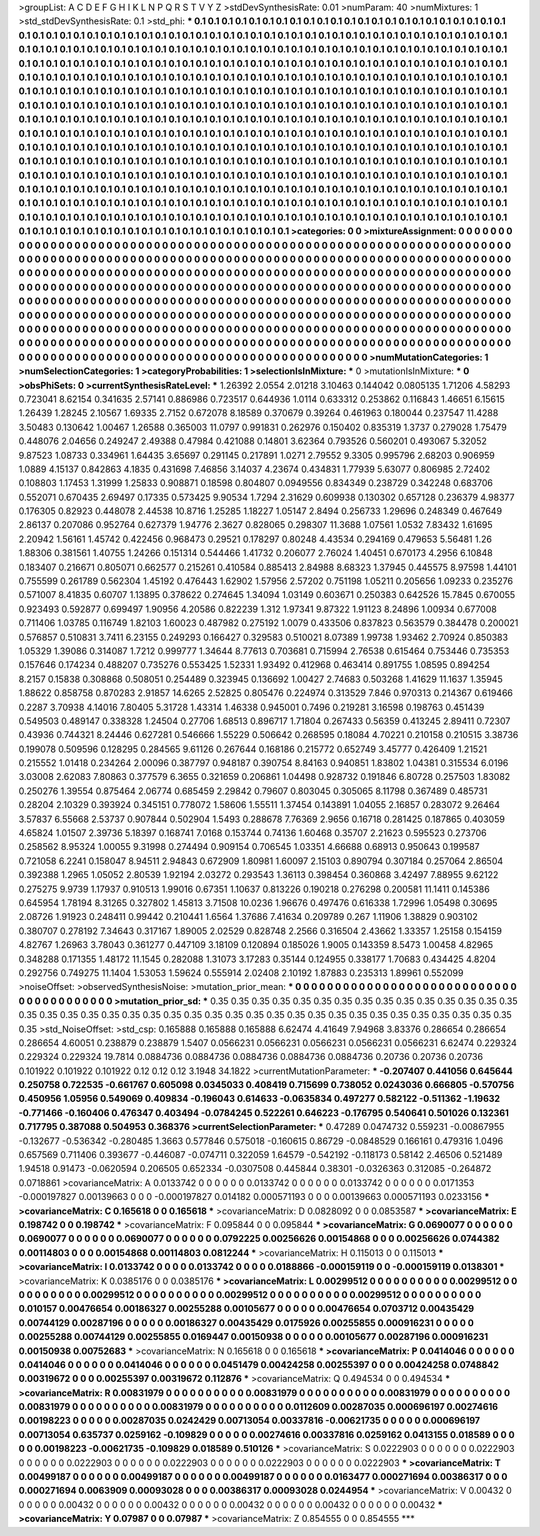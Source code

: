 >groupList:
A C D E F G H I K L
N P Q R S T V Y Z 
>stdDevSynthesisRate:
0.01 
>numParam:
40
>numMixtures:
1
>std_stdDevSynthesisRate:
0.1
>std_phi:
***
0.1 0.1 0.1 0.1 0.1 0.1 0.1 0.1 0.1 0.1
0.1 0.1 0.1 0.1 0.1 0.1 0.1 0.1 0.1 0.1
0.1 0.1 0.1 0.1 0.1 0.1 0.1 0.1 0.1 0.1
0.1 0.1 0.1 0.1 0.1 0.1 0.1 0.1 0.1 0.1
0.1 0.1 0.1 0.1 0.1 0.1 0.1 0.1 0.1 0.1
0.1 0.1 0.1 0.1 0.1 0.1 0.1 0.1 0.1 0.1
0.1 0.1 0.1 0.1 0.1 0.1 0.1 0.1 0.1 0.1
0.1 0.1 0.1 0.1 0.1 0.1 0.1 0.1 0.1 0.1
0.1 0.1 0.1 0.1 0.1 0.1 0.1 0.1 0.1 0.1
0.1 0.1 0.1 0.1 0.1 0.1 0.1 0.1 0.1 0.1
0.1 0.1 0.1 0.1 0.1 0.1 0.1 0.1 0.1 0.1
0.1 0.1 0.1 0.1 0.1 0.1 0.1 0.1 0.1 0.1
0.1 0.1 0.1 0.1 0.1 0.1 0.1 0.1 0.1 0.1
0.1 0.1 0.1 0.1 0.1 0.1 0.1 0.1 0.1 0.1
0.1 0.1 0.1 0.1 0.1 0.1 0.1 0.1 0.1 0.1
0.1 0.1 0.1 0.1 0.1 0.1 0.1 0.1 0.1 0.1
0.1 0.1 0.1 0.1 0.1 0.1 0.1 0.1 0.1 0.1
0.1 0.1 0.1 0.1 0.1 0.1 0.1 0.1 0.1 0.1
0.1 0.1 0.1 0.1 0.1 0.1 0.1 0.1 0.1 0.1
0.1 0.1 0.1 0.1 0.1 0.1 0.1 0.1 0.1 0.1
0.1 0.1 0.1 0.1 0.1 0.1 0.1 0.1 0.1 0.1
0.1 0.1 0.1 0.1 0.1 0.1 0.1 0.1 0.1 0.1
0.1 0.1 0.1 0.1 0.1 0.1 0.1 0.1 0.1 0.1
0.1 0.1 0.1 0.1 0.1 0.1 0.1 0.1 0.1 0.1
0.1 0.1 0.1 0.1 0.1 0.1 0.1 0.1 0.1 0.1
0.1 0.1 0.1 0.1 0.1 0.1 0.1 0.1 0.1 0.1
0.1 0.1 0.1 0.1 0.1 0.1 0.1 0.1 0.1 0.1
0.1 0.1 0.1 0.1 0.1 0.1 0.1 0.1 0.1 0.1
0.1 0.1 0.1 0.1 0.1 0.1 0.1 0.1 0.1 0.1
0.1 0.1 0.1 0.1 0.1 0.1 0.1 0.1 0.1 0.1
0.1 0.1 0.1 0.1 0.1 0.1 0.1 0.1 0.1 0.1
0.1 0.1 0.1 0.1 0.1 0.1 0.1 0.1 0.1 0.1
0.1 0.1 0.1 0.1 0.1 0.1 0.1 0.1 0.1 0.1
0.1 0.1 0.1 0.1 0.1 0.1 0.1 0.1 0.1 0.1
0.1 0.1 0.1 0.1 0.1 0.1 0.1 0.1 0.1 0.1
0.1 0.1 0.1 0.1 0.1 0.1 0.1 0.1 0.1 0.1
0.1 0.1 0.1 0.1 0.1 0.1 0.1 0.1 0.1 0.1
0.1 0.1 0.1 0.1 0.1 0.1 0.1 0.1 0.1 0.1
0.1 0.1 0.1 0.1 0.1 0.1 0.1 0.1 0.1 0.1
0.1 0.1 0.1 0.1 0.1 0.1 0.1 0.1 0.1 0.1
0.1 0.1 0.1 0.1 0.1 0.1 0.1 0.1 0.1 0.1
0.1 0.1 0.1 0.1 0.1 0.1 0.1 0.1 0.1 0.1
0.1 0.1 0.1 0.1 0.1 0.1 0.1 0.1 0.1 0.1
0.1 0.1 0.1 0.1 0.1 0.1 0.1 0.1 0.1 0.1
0.1 0.1 0.1 0.1 0.1 0.1 0.1 0.1 0.1 0.1
0.1 0.1 0.1 0.1 0.1 0.1 0.1 0.1 0.1 0.1
0.1 0.1 0.1 0.1 0.1 0.1 0.1 0.1 0.1 0.1
0.1 0.1 0.1 0.1 0.1 0.1 0.1 0.1 0.1 0.1
0.1 0.1 0.1 0.1 0.1 0.1 0.1 0.1 0.1 0.1
0.1 0.1 0.1 0.1 0.1 0.1 0.1 0.1 0.1 0.1
0.1 0.1 0.1 0.1 0.1 0.1 0.1 0.1 0.1 0.1
0.1 0.1 0.1 0.1 0.1 0.1 0.1 0.1 0.1 0.1
0.1 0.1 0.1 0.1 0.1 0.1 0.1 0.1 0.1 0.1
0.1 0.1 0.1 0.1 0.1 0.1 0.1 0.1 0.1 0.1
0.1 0.1 0.1 0.1 0.1 0.1 0.1 
>categories:
0 0
>mixtureAssignment:
0 0 0 0 0 0 0 0 0 0 0 0 0 0 0 0 0 0 0 0 0 0 0 0 0 0 0 0 0 0 0 0 0 0 0 0 0 0 0 0 0 0 0 0 0 0 0 0 0 0
0 0 0 0 0 0 0 0 0 0 0 0 0 0 0 0 0 0 0 0 0 0 0 0 0 0 0 0 0 0 0 0 0 0 0 0 0 0 0 0 0 0 0 0 0 0 0 0 0 0
0 0 0 0 0 0 0 0 0 0 0 0 0 0 0 0 0 0 0 0 0 0 0 0 0 0 0 0 0 0 0 0 0 0 0 0 0 0 0 0 0 0 0 0 0 0 0 0 0 0
0 0 0 0 0 0 0 0 0 0 0 0 0 0 0 0 0 0 0 0 0 0 0 0 0 0 0 0 0 0 0 0 0 0 0 0 0 0 0 0 0 0 0 0 0 0 0 0 0 0
0 0 0 0 0 0 0 0 0 0 0 0 0 0 0 0 0 0 0 0 0 0 0 0 0 0 0 0 0 0 0 0 0 0 0 0 0 0 0 0 0 0 0 0 0 0 0 0 0 0
0 0 0 0 0 0 0 0 0 0 0 0 0 0 0 0 0 0 0 0 0 0 0 0 0 0 0 0 0 0 0 0 0 0 0 0 0 0 0 0 0 0 0 0 0 0 0 0 0 0
0 0 0 0 0 0 0 0 0 0 0 0 0 0 0 0 0 0 0 0 0 0 0 0 0 0 0 0 0 0 0 0 0 0 0 0 0 0 0 0 0 0 0 0 0 0 0 0 0 0
0 0 0 0 0 0 0 0 0 0 0 0 0 0 0 0 0 0 0 0 0 0 0 0 0 0 0 0 0 0 0 0 0 0 0 0 0 0 0 0 0 0 0 0 0 0 0 0 0 0
0 0 0 0 0 0 0 0 0 0 0 0 0 0 0 0 0 0 0 0 0 0 0 0 0 0 0 0 0 0 0 0 0 0 0 0 0 0 0 0 0 0 0 0 0 0 0 0 0 0
0 0 0 0 0 0 0 0 0 0 0 0 0 0 0 0 0 0 0 0 0 0 0 0 0 0 0 0 0 0 0 0 0 0 0 0 0 0 0 0 0 0 0 0 0 0 0 0 0 0
0 0 0 0 0 0 0 0 0 0 0 0 0 0 0 0 0 0 0 0 0 0 0 0 0 0 0 0 0 0 0 0 0 0 0 0 0 0 0 0 0 0 0 0 0 0 0 
>numMutationCategories:
1
>numSelectionCategories:
1
>categoryProbabilities:
1 
>selectionIsInMixture:
***
0 
>mutationIsInMixture:
***
0 
>obsPhiSets:
0
>currentSynthesisRateLevel:
***
1.26392 2.0554 2.01218 3.10463 0.144042 0.0805135 1.71206 4.58293 0.723041 8.62154
0.341635 2.57141 0.886986 0.723517 0.644936 1.0114 0.633312 0.253862 0.116843 1.46651
6.15615 1.26439 1.28245 2.10567 1.69335 2.7152 0.672078 8.18589 0.370679 0.39264
0.461963 0.180044 0.237547 11.4288 3.50483 0.130642 1.00467 1.26588 0.365003 11.0797
0.991831 0.262976 0.150402 0.835319 1.3737 0.279028 1.75479 0.448076 2.04656 0.249247
2.49388 0.47984 0.421088 0.14801 3.62364 0.793526 0.560201 0.493067 5.32052 9.87523
1.08733 0.334961 1.64435 3.65697 0.291145 0.217891 1.0271 2.79552 9.3305 0.995796
2.68203 0.906959 1.0889 4.15137 0.842863 4.1835 0.431698 7.46856 3.14037 4.23674
0.434831 1.77939 5.63077 0.806985 2.72402 0.108803 1.17453 1.31999 1.25833 0.908871
0.18598 0.804807 0.0949556 0.834349 0.238729 0.342248 0.683706 0.552071 0.670435 2.69497
0.17335 0.573425 9.90534 1.7294 2.31629 0.609938 0.130302 0.657128 0.236379 4.98377
0.176305 0.82923 0.448078 2.44538 10.8716 1.25285 1.18227 1.05147 2.8494 0.256733
1.29696 0.248349 0.467649 2.86137 0.207086 0.952764 0.627379 1.94776 2.3627 0.828065
0.298307 11.3688 1.07561 1.0532 7.83432 1.61695 2.20942 1.56161 1.45742 0.422456
0.968473 0.29521 0.178297 0.80248 4.43534 0.294169 0.479653 5.56481 1.26 1.88306
0.381561 1.40755 1.24266 0.151314 0.544466 1.41732 0.206077 2.76024 1.40451 0.670173
4.2956 6.10848 0.183407 0.216671 0.805071 0.662577 0.215261 0.410584 0.885413 2.84988
8.68323 1.37945 0.445575 8.97598 1.44101 0.755599 0.261789 0.562304 1.45192 0.476443
1.62902 1.57956 2.57202 0.751198 1.05211 0.205656 1.09233 0.235276 0.571007 8.41835
0.60707 1.13895 0.378622 0.274645 1.34094 1.03149 0.603671 0.250383 0.642526 15.7845
0.670055 0.923493 0.592877 0.699497 1.90956 4.20586 0.822239 1.312 1.97341 9.87322
1.91123 8.24896 1.00934 0.677008 0.711406 1.03785 0.116749 1.82103 1.60023 0.487982
0.275192 1.0079 0.433506 0.837823 0.563579 0.384478 0.200021 0.576857 0.510831 3.7411
6.23155 0.249293 0.166427 0.329583 0.510021 8.07389 1.99738 1.93462 2.70924 0.850383
1.05329 1.39086 0.314087 1.7212 0.999777 1.34644 8.77613 0.703681 0.715994 2.76538
0.615464 0.753446 0.735353 0.157646 0.174234 0.488207 0.735276 0.553425 1.52331 1.93492
0.412968 0.463414 0.891755 1.08595 0.894254 8.2157 0.15838 0.308868 0.508051 0.254489
0.323945 0.136692 1.00427 2.74683 0.503268 1.41629 11.1637 1.35945 1.88622 0.858758
0.870283 2.91857 14.6265 2.52825 0.805476 0.224974 0.313529 7.846 0.970313 0.214367
0.619466 0.2287 3.70938 4.14016 7.80405 5.31728 1.43314 1.46338 0.945001 0.7496
0.219281 3.16598 0.198763 0.451439 0.549503 0.489147 0.338328 1.24504 0.27706 1.68513
0.896717 1.71804 0.267433 0.56359 0.413245 2.89411 0.72307 0.43936 0.744321 8.24446
0.627281 0.546666 1.55229 0.506642 0.268595 0.18084 4.70221 0.210158 0.210515 3.38736
0.199078 0.509596 0.128295 0.284565 9.61126 0.267644 0.168186 0.215772 0.652749 3.45777
0.426409 1.21521 0.215552 1.01418 0.234264 2.00096 0.387797 0.948187 0.390754 8.84163
0.940851 1.83802 1.04381 0.315534 6.0196 3.03008 2.62083 7.80863 0.377579 6.3655
0.321659 0.206861 1.04498 0.928732 0.191846 6.80728 0.257503 1.83082 0.250276 1.39554
0.875464 2.06774 0.685459 2.29842 0.79607 0.803045 0.305065 8.11798 0.367489 0.485731
0.28204 2.10329 0.393924 0.345151 0.778072 1.58606 1.55511 1.37454 0.143891 1.04055
2.16857 0.283072 9.26464 3.57837 6.55668 2.53737 0.907844 0.502904 1.5493 0.288678
7.76369 2.9656 0.16718 0.281425 0.187865 0.403059 4.65824 1.01507 2.39736 5.18397
0.168741 7.0168 0.153744 0.74136 1.60468 0.35707 2.21623 0.595523 0.273706 0.258562
8.95324 1.00055 9.31998 0.274494 0.909154 0.706545 1.03351 4.66688 0.68913 0.950643
0.199587 0.721058 6.2241 0.158047 8.94511 2.94843 0.672909 1.80981 1.60097 2.15103
0.890794 0.307184 0.257064 2.86504 0.392388 1.2965 1.05052 2.80539 1.92194 2.03272
0.293543 1.36113 0.398454 0.360868 3.42497 7.88955 9.62122 0.275275 9.9739 1.17937
0.910513 1.99016 0.67351 1.10637 0.813226 0.190218 0.276298 0.200581 11.1411 0.145386
0.645954 1.78194 8.31265 0.327802 1.45813 3.71508 10.0236 1.96676 0.497476 0.616338
1.72996 1.05498 0.30695 2.08726 1.91923 0.248411 0.99442 0.210441 1.6564 1.37686
7.41634 0.209789 0.267 1.11906 1.38829 0.903102 0.380707 0.278192 7.34643 0.317167
1.89005 2.02529 0.828748 2.2566 0.316504 2.43662 1.33357 1.25158 0.154159 4.82767
1.26963 3.78043 0.361277 0.447109 3.18109 0.120894 0.185026 1.9005 0.143359 8.5473
1.00458 4.82965 0.348288 0.171355 1.48172 11.1545 0.282088 1.31073 3.17283 0.35144
0.124955 0.338177 1.70683 0.434425 4.8204 0.292756 0.749275 11.1404 1.53053 1.59624
0.555914 2.02408 2.10192 1.87883 0.235313 1.89961 0.552099 
>noiseOffset:
>observedSynthesisNoise:
>mutation_prior_mean:
***
0 0 0 0 0 0 0 0 0 0
0 0 0 0 0 0 0 0 0 0
0 0 0 0 0 0 0 0 0 0
0 0 0 0 0 0 0 0 0 0
>mutation_prior_sd:
***
0.35 0.35 0.35 0.35 0.35 0.35 0.35 0.35 0.35 0.35
0.35 0.35 0.35 0.35 0.35 0.35 0.35 0.35 0.35 0.35
0.35 0.35 0.35 0.35 0.35 0.35 0.35 0.35 0.35 0.35
0.35 0.35 0.35 0.35 0.35 0.35 0.35 0.35 0.35 0.35
>std_NoiseOffset:
>std_csp:
0.165888 0.165888 0.165888 6.62474 4.41649 7.94968 3.83376 0.286654 0.286654 0.286654
4.60051 0.238879 0.238879 1.5407 0.0566231 0.0566231 0.0566231 0.0566231 0.0566231 6.62474
0.229324 0.229324 0.229324 19.7814 0.0884736 0.0884736 0.0884736 0.0884736 0.0884736 0.20736
0.20736 0.20736 0.101922 0.101922 0.101922 0.12 0.12 0.12 3.1948 34.1822
>currentMutationParameter:
***
-0.207407 0.441056 0.645644 0.250758 0.722535 -0.661767 0.605098 0.0345033 0.408419 0.715699
0.738052 0.0243036 0.666805 -0.570756 0.450956 1.05956 0.549069 0.409834 -0.196043 0.614633
-0.0635834 0.497277 0.582122 -0.511362 -1.19632 -0.771466 -0.160406 0.476347 0.403494 -0.0784245
0.522261 0.646223 -0.176795 0.540641 0.501026 0.132361 0.717795 0.387088 0.504953 0.368376
>currentSelectionParameter:
***
0.47289 0.0474732 0.559231 -0.00867955 -0.132677 -0.536342 -0.280485 1.3663 0.577846 0.575018
-0.160615 0.86729 -0.0848529 0.166161 0.479316 1.0496 0.657569 0.711406 0.393677 -0.446087
-0.074711 0.322059 1.64579 -0.542192 -0.118173 0.58142 2.46506 0.521489 1.94518 0.91473
-0.0620594 0.206505 0.652334 -0.0307508 0.445844 0.38301 -0.0326363 0.312085 -0.264872 0.0718861
>covarianceMatrix:
A
0.0133742	0	0	0	0	0	
0	0.0133742	0	0	0	0	
0	0	0.0133742	0	0	0	
0	0	0	0.0171353	-0.000197827	0.00139663	
0	0	0	-0.000197827	0.014182	0.000571193	
0	0	0	0.00139663	0.000571193	0.0233156	
***
>covarianceMatrix:
C
0.165618	0	
0	0.165618	
***
>covarianceMatrix:
D
0.0828092	0	
0	0.0853587	
***
>covarianceMatrix:
E
0.198742	0	
0	0.198742	
***
>covarianceMatrix:
F
0.095844	0	
0	0.095844	
***
>covarianceMatrix:
G
0.0690077	0	0	0	0	0	
0	0.0690077	0	0	0	0	
0	0	0.0690077	0	0	0	
0	0	0	0.0792225	0.00256626	0.00154868	
0	0	0	0.00256626	0.0744382	0.00114803	
0	0	0	0.00154868	0.00114803	0.0812244	
***
>covarianceMatrix:
H
0.115013	0	
0	0.115013	
***
>covarianceMatrix:
I
0.0133742	0	0	0	
0	0.0133742	0	0	
0	0	0.0188866	-0.000159119	
0	0	-0.000159119	0.0138301	
***
>covarianceMatrix:
K
0.0385176	0	
0	0.0385176	
***
>covarianceMatrix:
L
0.00299512	0	0	0	0	0	0	0	0	0	
0	0.00299512	0	0	0	0	0	0	0	0	
0	0	0.00299512	0	0	0	0	0	0	0	
0	0	0	0.00299512	0	0	0	0	0	0	
0	0	0	0	0.00299512	0	0	0	0	0	
0	0	0	0	0	0.010157	0.00476654	0.00186327	0.00255288	0.00105677	
0	0	0	0	0	0.00476654	0.0703712	0.00435429	0.00744129	0.00287196	
0	0	0	0	0	0.00186327	0.00435429	0.0175926	0.00255855	0.000916231	
0	0	0	0	0	0.00255288	0.00744129	0.00255855	0.0169447	0.00150938	
0	0	0	0	0	0.00105677	0.00287196	0.000916231	0.00150938	0.00752683	
***
>covarianceMatrix:
N
0.165618	0	
0	0.165618	
***
>covarianceMatrix:
P
0.0414046	0	0	0	0	0	
0	0.0414046	0	0	0	0	
0	0	0.0414046	0	0	0	
0	0	0	0.0451479	0.00424258	0.00255397	
0	0	0	0.00424258	0.0748842	0.00319672	
0	0	0	0.00255397	0.00319672	0.112876	
***
>covarianceMatrix:
Q
0.494534	0	
0	0.494534	
***
>covarianceMatrix:
R
0.00831979	0	0	0	0	0	0	0	0	0	
0	0.00831979	0	0	0	0	0	0	0	0	
0	0	0.00831979	0	0	0	0	0	0	0	
0	0	0	0.00831979	0	0	0	0	0	0	
0	0	0	0	0.00831979	0	0	0	0	0	
0	0	0	0	0	0.0112609	0.00287035	0.000696197	0.00274616	0.00198223	
0	0	0	0	0	0.00287035	0.0242429	0.00713054	0.00337816	-0.00621735	
0	0	0	0	0	0.000696197	0.00713054	0.635737	0.0259162	-0.109829	
0	0	0	0	0	0.00274616	0.00337816	0.0259162	0.0413155	0.018589	
0	0	0	0	0	0.00198223	-0.00621735	-0.109829	0.018589	0.510126	
***
>covarianceMatrix:
S
0.0222903	0	0	0	0	0	
0	0.0222903	0	0	0	0	
0	0	0.0222903	0	0	0	
0	0	0	0.0222903	0	0	
0	0	0	0	0.0222903	0	
0	0	0	0	0	0.0222903	
***
>covarianceMatrix:
T
0.00499187	0	0	0	0	0	
0	0.00499187	0	0	0	0	
0	0	0.00499187	0	0	0	
0	0	0	0.0163477	0.000271694	0.00386317	
0	0	0	0.000271694	0.0063909	0.00093028	
0	0	0	0.00386317	0.00093028	0.0244954	
***
>covarianceMatrix:
V
0.00432	0	0	0	0	0	
0	0.00432	0	0	0	0	
0	0	0.00432	0	0	0	
0	0	0	0.00432	0	0	
0	0	0	0	0.00432	0	
0	0	0	0	0	0.00432	
***
>covarianceMatrix:
Y
0.07987	0	
0	0.07987	
***
>covarianceMatrix:
Z
0.854555	0	
0	0.854555	
***
